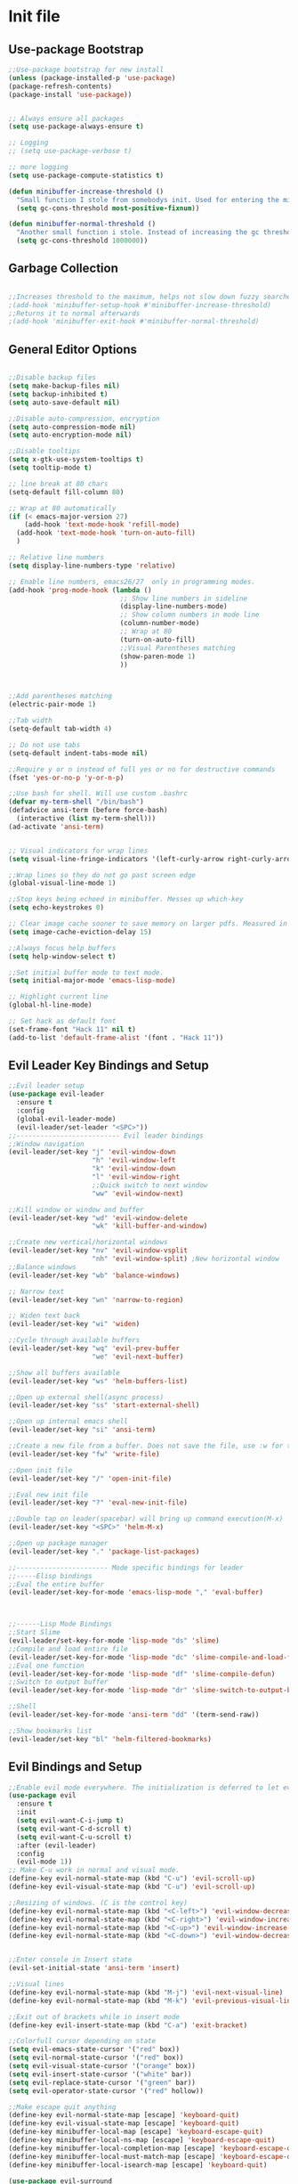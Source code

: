 * Init file
** Use-package Bootstrap
#+BEGIN_SRC emacs-lisp :tangle yes
  ;;Use-package bootstrap for new install
  (unless (package-installed-p 'use-package)
  (package-refresh-contents)
  (package-install 'use-package))


  ;; Always ensure all packages
  (setq use-package-always-ensure t)

  ;; Logging
  ;; (setq use-package-verbose t)

  ;; more logging
  (setq use-package-compute-statistics t)

  (defun minibuffer-increase-threshold ()
    "Small function I stole from somebodys init. Used for entering the minibuffers for autocomplete/fuzzy searching and simply increases the threshold"
    (setq gc-cons-threshold most-positive-fixnum))

  (defun minibuffer-normal-threshold ()
    "Another small function i stole. Instead of increasing the gc threshold, it brings it to normal(that is 800 KB)"
    (setq gc-cons-threshold 1000000))

#+END_SRC
** Garbage Collection 
#+BEGIN_SRC emacs-lisp :tangle yes

  ;;Increases threshold to the maximum, helps not slow down fuzzy searches
  ;(add-hook 'minibuffer-setup-hook #'minibuffer-increase-threshold)
  ;;Returns it to normal afterwards
  ;(add-hook 'minibuffer-exit-hook #'minibuffer-normal-threshold)
  
#+END_SRC
** General Editor Options
#+BEGIN_SRC emacs-lisp :tangle yes 

  ;;Disable backup files
  (setq make-backup-files nil)
  (setq backup-inhibited t)
  (setq auto-save-default nil)

  ;;Disable auto-compression, encryption
  (setq auto-compression-mode nil)
  (setq auto-encryption-mode nil)

  ;;Disable tooltips
  (setq x-gtk-use-system-tooltips t)
  (setq tooltip-mode t)

  ;; line break at 80 chars
  (setq-default fill-column 80)

  ;; Wrap at 80 automatically
  (if (< emacs-major-version 27)
      (add-hook 'text-mode-hook 'refill-mode)
    (add-hook 'text-mode-hook 'turn-on-auto-fill)
    )

  ;; Relative line numbers 
  (setq display-line-numbers-type 'relative)

  ;; Enable line numbers, emacs26/27  only in programming modes.
  (add-hook 'prog-mode-hook (lambda ()
                              ;; Show line numbers in sideline
                              (display-line-numbers-mode)
                              ;; Show column numbers in mode line
                              (column-number-mode)
                              ;; Wrap at 80
                              (turn-on-auto-fill)
                              ;;Visual Parentheses matching
                              (show-paren-mode 1)
                              ))



  ;;Add parentheses matching
  (electric-pair-mode 1)

  ;;Tab width
  (setq-default tab-width 4)

  ;; Do not use tabs
  (setq-default indent-tabs-mode nil)

  ;;Require y or n instead of full yes or no for destructive commands
  (fset 'yes-or-no-p 'y-or-n-p)

  ;;Use bash for shell. Will use custom .bashrc
  (defvar my-term-shell "/bin/bash")
  (defadvice ansi-term (before force-bash)
    (interactive (list my-term-shell)))
  (ad-activate 'ansi-term)


  ;; Visual indicators for wrap lines
  (setq visual-line-fringe-indicators '(left-curly-arrow right-curly-arrow))

  ;;Wrap lines so they do not go past screen edge
  (global-visual-line-mode 1)

  ;;Stop keys being echoed in minibuffer. Messes up which-key
  (setq echo-keystrokes 0)

  ;; Clear image cache sooner to save memory on larger pdfs. Measured in seconds.
  (setq image-cache-eviction-delay 15)

  ;;Always focus help buffers
  (setq help-window-select t)

  ;;Set initial buffer mode to text mode.
  (setq initial-major-mode 'emacs-lisp-mode)

  ;; Highlight current line
  (global-hl-line-mode)

  ;; Set hack as default font
  (set-frame-font "Hack 11" nil t)
  (add-to-list 'default-frame-alist '(font . "Hack 11"))

#+END_SRC

** Evil Leader Key Bindings and Setup
#+BEGIN_SRC emacs-lisp :tangle yes
  ;;Evil leader setup
  (use-package evil-leader
    :ensure t
    :config
    (global-evil-leader-mode)
    (evil-leader/set-leader "<SPC>"))
  ;;-------------------------- Evil leader bindings 
  ;;Window navigation
  (evil-leader/set-key "j" 'evil-window-down
                       "h" 'evil-window-left
                       "k" 'evil-window-down
                       "l" 'evil-window-right
                       ;;Quick switch to next window
                       "ww" 'evil-window-next) 

  ;;Kill window or window and buffer
  (evil-leader/set-key "wd" 'evil-window-delete
                       "wk" 'kill-buffer-and-window) 

  ;;Create new vertical/horizontal windows
  (evil-leader/set-key "nv" 'evil-window-vsplit
                       "nh" 'evil-window-split) ;New horizontal window
  ;;Balance windows
  (evil-leader/set-key "wb" 'balance-windows)

  ;; Narrow text
  (evil-leader/set-key "wn" 'narrow-to-region)

  ;; Widen text back
  (evil-leader/set-key "wi" 'widen)

  ;;Cycle through available buffers
  (evil-leader/set-key "wq" 'evil-prev-buffer
                       "we" 'evil-next-buffer)

  ;;Show all buffers available 
  (evil-leader/set-key "ws" 'helm-buffers-list)

  ;;Open up external shell(async process)
  (evil-leader/set-key "ss" 'start-external-shell)

  ;;Open up internal emacs shell
  (evil-leader/set-key "si" 'ansi-term)

  ;;Create a new file from a buffer. Does not save the file, use :w for that
  (evil-leader/set-key "fw" 'write-file)

  ;;Open init file
  (evil-leader/set-key "/" 'open-init-file)

  ;;Eval new init file
  (evil-leader/set-key "?" 'eval-new-init-file)

  ;;Double tap on leader(spacebar) will bring up command execution(M-x)
  (evil-leader/set-key "<SPC>" 'helm-M-x)

  ;;Open up package manager
  (evil-leader/set-key "." 'package-list-packages)

  ;;----------------------- Mode specific bindings for leader
  ;;-----Elisp bindings
  ;;Eval the entire buffer
  (evil-leader/set-key-for-mode 'emacs-lisp-mode "," 'eval-buffer)



  ;;------Lisp Mode Bindings
  ;;Start Slime
  (evil-leader/set-key-for-mode 'lisp-mode "ds" 'slime)
  ;;Compile and load entire file
  (evil-leader/set-key-for-mode 'lisp-mode "dc" 'slime-compile-and-load-file)
  ;;Eval one function
  (evil-leader/set-key-for-mode 'lisp-mode "df" 'slime-compile-defun)
  ;;Switch to output buffer
  (evil-leader/set-key-for-mode 'lisp-mode "dr" 'slime-switch-to-output-buffer)

  ;;Shell
  (evil-leader/set-key-for-mode 'ansi-term "dd" '(term-send-raw))

  ;;Show bookmarks list
  (evil-leader/set-key "bl" 'helm-filtered-bookmarks)

#+END_SRC
** Evil Bindings and Setup
   #+BEGIN_SRC emacs-lisp :tangle yes
     ;;Enable evil mode everywhere. The initialization is deferred to let evil leader load first
     (use-package evil
       :ensure t
       :init
       (setq evil-want-C-i-jump t)
       (setq evil-want-C-d-scroll t)
       (setq evil-want-C-u-scroll t)
       :after (evil-leader)
       :config
       (evil-mode 1))
     ;; Make C-u work in normal and visual mode.
     (define-key evil-normal-state-map (kbd "C-u") 'evil-scroll-up)
     (define-key evil-visual-state-map (kbd "C-u") 'evil-scroll-up)

     ;;Resizing of windows. (C is the control key)
     (define-key evil-normal-state-map (kbd "<C-left>") 'evil-window-decrease-width)
     (define-key evil-normal-state-map (kbd "<C-right>") 'evil-window-increase-width)
     (define-key evil-normal-state-map (kbd "<C-up>") 'evil-window-increase-height)
     (define-key evil-normal-state-map (kbd "<C-down>") 'evil-window-decrease-height)


     ;;Enter console in Insert state
     (evil-set-initial-state 'ansi-term 'insert)

     ;;Visual lines
     (define-key evil-normal-state-map (kbd "M-j") 'evil-next-visual-line)
     (define-key evil-normal-state-map (kbd "M-k") 'evil-previous-visual-line)

     ;;Exit out of brackets while in insert mode
     (define-key evil-insert-state-map (kbd "C-a") 'exit-bracket)

     ;;Colorfull cursor depending on state
     (setq evil-emacs-state-cursor '("red" box))
     (setq evil-normal-state-cursor '("red" box))
     (setq evil-visual-state-cursor '("orange" box))
     (setq evil-insert-state-cursor '("white" bar))
     (setq evil-replace-state-cursor '("green" bar))
     (setq evil-operator-state-cursor '("red" hollow))

     ;;Make escape quit anything
     (define-key evil-normal-state-map [escape] 'keyboard-quit)
     (define-key evil-visual-state-map [escape] 'keyboard-quit)
     (define-key minibuffer-local-map [escape] 'keyboard-escape-quit)
     (define-key minibuffer-local-ns-map [escape] 'keyboard-escape-quit)
     (define-key minibuffer-local-completion-map [escape] 'keyboard-escape-quit)
     (define-key minibuffer-local-must-match-map [escape] 'keyboard-escape-quit)
     (define-key minibuffer-local-isearch-map [escape] 'keyboard-quit)

     (use-package evil-surround
       :ensure t
       :config
       (global-evil-surround-mode 1))

     (use-package evil-matchit
       :ensure t
       :config
       (global-evil-matchit-mode 1))
   #+END_SRC
** Hydra/Transient

#+BEGIN_SRC emacs-lisp :tangle yes
  (use-package hydra
    :ensure t
    )

  (use-package transient
    :ensure t
    )

#+END_SRC
** Helm/ivy
	#+BEGIN_SRC emacs-lisp	:tangle yes

      (use-package helm
        :ensure t
        :init
        ;; Enable helm mode
        (helm-mode 1)
        :config
        (setq helm-mode-fuzzy-match t)
        (setq helm-split-window-default-side 'below)
        ;; Basic navigation
        (define-key helm-map (kbd "C-j") 'helm-next-line)
        (define-key helm-map (kbd "C-k") 'helm-previous-line)
        (define-key helm-map (kbd "C-d") 'helm-buffer-run-kill-persistent)
        (define-key helm-find-files-map (kbd "C-l") 'helm-execute-persistent-action)
        (define-key helm-find-files-map (kbd "C-h") 'helm-find-files-up-one-level)

        ;; Find files in current dir
        (evil-leader/set-key "ff" 'helm-find-files)

        ;; Man pages
        (evil-leader/set-key "fm" 'helm-man-woman)

        ;; Locate some file across the system
        (evil-leader/set-key "fl" 'helm-locate)

        ;; Find function defs
        (evil-leader/set-key "fa" 'helm-apropos)

        ;; Find occurances of some word or regexp
        (evil-leader/set-key "fo" 'helm-occur)

        ;;Resume previous session
        (evil-leader/set-key "fp" 'helm-resume)

        ;; Open dired
        (evil-leader/set-key "fd" 'dired)

        ;; Imenu or semantic, usefull for quick navigation of files
        (evil-leader/set-key "fi" 'helm-semantic-or-imenu)

        ;; View register contents
        (evil-leader/set-key "fr" 'helm-register)

        )

      (use-package helm-rg
        :ensure t
        )

	#+END_SRC
** Custom functions
   #+BEGIN_SRC emacs-lisp :tangle yes


     (defun open-init-file ()
     "Open the init file written in org"
     (interactive)
     (find-file "~/.emacs.d/newInit.org"))

     (defun eval-new-init-file ()
       "Evaluates the init.el file and then closes it. Used to update config after changing anything in org-mode based init file"
       (interactive)
       (eval-buffer (find-file user-init-file))
       (kill-buffer (buffer-name)))

     (defun exit-bracket ()
     "Exit out of the brackets and go to the end of the line."
     (interactive)
     (evil-normal-state 1)
     (evil-append-line 1))

     (defun start-external-shell ()
     "Start an external shell, whatever the default system shell is."
     (interactive)
     (start-process "shell-process" nil "xfce4-terminal"))

     (defun make-my-bookmark ()
       "Automatically create a bookmark with the name Current + filename."
       (interactive)
       (bookmark-set (buffer-name)))


     (defhydra hydra-manjaro-files ()
       ("h" (helm-find-file-as-root "/etc/hosts") "Hosts File" :exit t)
       ("i" (find-file "~/.config/i3/config") "I3 Config" :exit t)
       ("b" (find-file "~/.bashrc") "Bash Config" :exit t)
       ("f" (find-file "~/.emacs.d/elfeed.org") "Feeds" :exit t))

     (defhydra hydra-personal ()
       ("n" (run-elfeed) "News" :exit t)
       ("e" (find-file "~/.emacs.d/newInit.org") "Emacs init" :exit t)
       ("a" (find-file "~/Org/Agenda.org") "Agenda" :exit t)
       ("g" (find-file "~/.gitignore_global") "Global Gitignore" :exit t)
       ("f" (hydra-manjaro-files/body) "Files" :exit t))

     ;; Open up personal hydra
     (evil-leader/set-key "'" 'hydra-personal/body)

   #+END_SRC
** Org-Wiki 
#+BEGIN_SRC emacs-lisp :tangle yes

  (load-file "~/pprojects/helm-org-wiki/helm-org-wiki.el")

  (evil-leader/set-key  "ti" 'helm-org-wiki-open-index)
  (evil-leader/set-key "tw" 'helm-org-wiki-walk-wiki)
  (evil-leader/set-key "tn" 'helm-org-wiki-create-new-article)
  (evil-leader/set-key "tb" 'helm-org-wiki-open-reading-list)

  (evil-leader/set-key-for-mode 'org-mode "ih" 'helm-org-wiki-haskell-block)
  (evil-leader/set-key-for-mode 'org-mode "ija" 'helm-org-wiki-java-block)
  (evil-leader/set-key-for-mode 'org-mode "ijs" 'helm-org-wiki-javascript-block)
  (evil-leader/set-key-for-mode 'org-mode "ip" 'helm-org-wiki-python-block)
  (evil-leader/set-key-for-mode 'org-mode "ic" 'helm-org-wiki-C-block)
  (evil-leader/set-key-for-mode 'org-mode "iv" 'helm-org-wiki-C++-block)
  (evil-leader/set-key-for-mode 'org-mode "ir" 'helm-org-wiki-rust-block)
  (evil-leader/set-key-for-mode 'org-mode "ie" 'helm-org-wiki-emacs-lisp-block)
  (evil-leader/set-key-for-mode 'org-mode "ila" 'helm-org-wiki-latex-block)
  (evil-leader/set-key-for-mode 'org-mode "ilp" 'helm-org-wiki-lisp-block)
  (evil-leader/set-key-for-mode 'org-mode "is" 'helm-org-wiki-sh-block)
#+END_SRC
** Plugins
*** Avy
#+begin_src emacs-lisp :tangle yes

  (use-package avy
    :ensure t
    :config
    (evil-leader/set-key "as" 'avy-goto-char-2)
    (evil-leader/set-key "al" 'avy-goto-char-in-line))

#+end_src
*** Libvterm
#+BEGIN_SRC emacs-lisp :tangle yes
  ;; New terminal emulator
  ;(add-to-list 'load-path "~/.emacs.d/emacs-libvterm/")
  ;(require 'vterm)

#+END_SRC
*** Rainbow Stuff
#+BEGIN_SRC emacs-lisp :tangle yes
  (use-package rainbow-delimiters
    :ensure t)
#+END_SRC
*** Yasnippet
#+BEGIN_SRC emacs-lisp :tangle yes

  ;;Snippets manager
  (use-package yasnippet
    :ensure t
    :config
    (yas-global-mode 1))

  ;; Actual snippets 
  (use-package yasnippet-snippets
    :ensure t
    :after (yasnippet))

#+END_SRC
*** Projectile
	#+BEGIN_SRC emacs-lisp	:tangle yes

      (use-package projectile
        :ensure t
        :config
        (evil-leader/set-key "pa" 'projectile-discover-projects-in-directory)
        (evil-leader/set-key "pk" 'projectile-kill-buffers)
        (projectile-mode 1)
        (setq projectile-enable-caching t)
        (push ".ccls-cache" projectile-globally-ignored-directories)
        )

      (use-package helm-projectile
        :ensure t 
        :after (projectile)
        :config
        (helm-projectile-on)
        (setq helm-projectile-fuzzy-match t)
        ;; Master menu
        (evil-leader/set-key "pp" 'helm-projectile)
        ;; Switches to projects
        (evil-leader/set-key "ps" 'helm-projectile-switch-project)
        ;; Switches to a project buffer
        (evil-leader/set-key "pb" 'helm-projectile-switch-to-buffer)
        ;; Use ripgrep on project
        (evil-leader/set-key "pg" 'helm-projectile-rg)
        ;; Invalidate cache for current project/remove a project
        (evil-leader/set-key "pr" 'helm-projectile-remove-known-project)
        ;; Compile the project
        (evil-leader/set-key "pc" 'helm-projectile-compile-project)
        )

      ;; Use counsel projectile to find files. Helm-projectile is not optimized to
      ;; handle large amounts of them
      (use-package counsel-projectile
        :ensure t
        :after projectile
        :config
        ;; Finds a file within project
        (evil-leader/set-key "pf" 'counsel-projectile-find-file)
        ;; Finds a directory and opens it within project
        (evil-leader/set-key "pd" 'counsel-projectile-find-dir))

	#+END_SRC
*** Treemacs
#+BEGIN_SRC emacs-lisp :tangle yes

  (use-package treemacs
  :ensure t
  :defer t
  :init
  ;;Toggle on/off
  (evil-leader/set-key "ft" 'treemacs)
  :config
  ;;Different ways of opening a file
  (evil-leader/set-key-for-mode 'treemacs-mode "h" 'treemacs-visit-node-vertical-split)
  (evil-leader/set-key-for-mode 'treemacs-mode "v" 'treemacs-visit-node-horizontal-split)
  (evil-leader/set-key-for-mode 'treemacs-mode "o" 'treemacs-visit-node-no-split)
  ;;Show dotfiles, this is disabled by default
  (evil-leader/set-key-for-mode 'treemacs-mode "s" 'treemacs-toggle-show-dotfiles)
  (setq treemacs-show-hidden-files nil))

  (use-package treemacs-evil
  :ensure t
  :after (treemacs))

#+END_SRC
*** Markdown Mode
#+BEGIN_SRC emacs-lisp :tangle yes

    (use-package markdown-mode
    :ensure t
    :mode ("\\.md\\'" . markdown-mode)
    ("README\\.md\\'" . gfm-mode)
    ("\\.markdown\\'" . markdown-mode)
    :hook (add-hook 'markdown-mode-hook 'pandoc-mode)
    :defer t
    :init 
    :config
    (setq markdown-command "pandoc")
    (setq markdown-enable-math t)
    (setq markdown-live-preview-mode t)
    ;;Headings
    (evil-leader/set-key-for-mode 'markdown-mode "d1" 'markdown-insert-header-atx-1)
    (evil-leader/set-key-for-mode 'markdown-mode "d2" 'markdown-insert-header-atx-2)
    (evil-leader/set-key-for-mode 'markdown-mode "d3" 'markdown-insert-header-atx-3)
    (evil-leader/set-key-for-mode 'markdown-mode "d4" 'markdown-insert-header-atx-4)
    (evil-leader/set-key-for-mode 'markdown-mode "d5" 'markdown-insert-header-atx-5)
    (evil-leader/set-key-for-mode 'markdown-mode "d6" 'markdown-insert-header-atx-6)
    ;;Insert/format text
    (evil-leader/set-key-for-mode 'markdown-mode "dd" #'(lambda ()
                                                          (interactive)
                                                          (evil-append-line 1)
                                                          (markdown-insert-list-item 1)
                                                          ))
    (evil-leader/set-key-for-mode 'markdown-mode "ds" 'markdown-insert-bold)
    (evil-leader/set-key-for-mode 'markdown-mode "di" 'markdown-insert-italic)
    ;;Table inserts
    (evil-leader/set-key-for-mode 'markdown-mode "dr" 'markdown-table-insert-row)
    (evil-leader/set-key-for-mode 'markdown-mode "dc" 'markdown-table-insert-column)
    ;;Horizontal line
    (evil-leader/set-key-for-mode 'markdown-mode "dh" 'markdown-insert-hr)
    ;;Demote/Promote elements
    (evil-leader/set-key-for-mode 'markdown-mode "dp" 'markdown-demote)
    (evil-leader/set-key-for-mode 'markdown-mode "de" 'markdown-promote)
    ;;Open up pandoc hydra
    (evil-leader/set-key-for-mode 'markdown-mode "d[" 'pandoc-main-hydra/body)
    ;;Preview output in emacs browser
    (evil-leader/set-key-for-mode 'markdown-mode "do" 'markdown-live-preview-mode)
    :commands (markdown-mode gfm-mode))

#+END_SRC
*** Evil Nerd Commenter
#+BEGIN_SRC emacs-lisp :tangle yes

  (use-package evil-nerd-commenter
    :ensure t
    :defer t
    :init
    (evil-leader/set-key "cp" 'evilnc-comment-or-uncomment-paragraphs)
    (evil-leader/set-key "cl" 'evilnc-comment-or-uncomment-lines))

#+END_SRC
*** PDF-Tools
#+BEGIN_SRC emacs-lisp :tangle yes
  ;; Stolen from the evil collection
  (defun evil-collection-pdf-view-next-line-or-next-page (&optional count)
    "'evil' wrapper include a count argument to `pdf-view-next-line-or-next-page'"
    (interactive "P")
        (if count
            (dotimes (_ count nil)
          (pdf-view-next-page 1))
          (pdf-view-next-line-or-next-page 3)))

  (defun evil-collection-pdf-view-previous-line-or-previous-page (&optional count)
    "'evil' wrapper include a count argument to `pdf-view-previous-line-or-previous-page'"
    (interactive "P")
    (if count
        (dotimes (_ count nil)
          (pdf-view-previous-page 1))
      (pdf-view-previous-line-or-previous-page 3)))

  (defun evil-collection-pdf-view-goto-page (&optional page)
        "`evil' wrapper around `pdf-view-last-page'."
        (interactive "P")
        (if page
            (pdf-view-goto-page page)
          (pdf-view-last-page)
          (image-eob)))

  ;; (use-package pdf-tools
  ;;   :ensure t
  ;;     :mode ("\\.pdf\\'" . pdf-view-mode)
  ;;     :config
  ;;     (pdf-tools-install)
  ;;     (setq pdf-view-continuous t)
  ;;     (setq pdf-view-display-size 'fit-width)
  ;;     (evil-set-initial-state 'pdf-view-mode 'normal)
  ;;     (evil-define-key 'normal pdf-view-mode-map (kbd "j") 'evil-collection-pdf-view-next-line-or-next-page
  ;;       (kbd "k") 'evil-collection-pdf-view-previous-line-or-previous-page
  ;;       (kbd "J") 'pdf-view-next-page
  ;;       (kbd "K") 'pdf-view-previous-page
  ;;       (kbd "i") 'pdf-outline
  ;;       (kbd "q") 'bury-buffer
  ;;       (kbd "Q") 'kill-current-buffer
  ;;       (kbd "gg") 'pdf-view-first-page
  ;;       (kbd "G") 'evil-collection-pdf-view-goto-page))


  ;; (setq doc-view-continuous t)
  ;; (evil-set-initial-state 'doc-view-mode 'normal)
  ;;       (evil-define-key 'normal doc-view-mode-map (kbd "j") 'doc-view-next-line-or-next-page
  ;;         (kbd "k") 'doc-view-previous-line-or-previous-page
  ;;         (kbd "J") 'doc-view-next-page
  ;;         (kbd "K") 'doc-view-previous-page
  ;;         (kbd "q") 'bury-buffer
  ;;         (kbd "Q") 'kill-current-buffer
  ;;         (kbd "gg") 'doc-view-first-page
  ;;         (kbd "G") 'doc-view-last-page)
#+END_SRC
*** Pandoc 
Enable pandoc, deffered until called
#+BEGIN_SRC emacs-lisp :tangle yes

  (use-package pandoc-mode
    :ensure t
    :defer t
    :init (add-hook 'pandoc-mode-hook 'pandoc-load-default-settings)
    (evil-leader/set-key "[" (lambda ()
                               (pandoc-@-hydra/pandoc-main-hydra/body-and-exit))))


#+END_SRC
*** Flycheck
#+BEGIN_SRC emacs-lisp :tangle yes
  ;;Used to async linting for many languages
  (use-package flycheck
    :ensure t
    :defer t
    :hook((prog-mode . flycheck-mode))
    :config
    (evil-leader/set-key "ej" 'flycheck-next-error)
    (evil-leader/set-key "ek" 'flycheck-previous-error))

  (use-package flycheck-pos-tip
    :ensure t
    :after flycheck
    :config
    (flycheck-pos-tip-mode)
    )

#+END_SRC
*** Magit
#+BEGIN_SRC emacs-lisp :tangle yes
  ;; Git interface
  (use-package magit
    :ensure t
    :defer t
    :init
    (require 'git-commit)
    (evil-leader/set-key "ms" 'magit-status)
    (evil-leader/set-key "mp" 'magit-push)
    (evil-leader/set-key "mc" 'magit-commit)
    (evil-leader/set-key "md" 'magit-pull))

  ;; List all todos in repo
  (use-package magit-todos
    :ensure t
    :after magit
    :config
    (evil-leader/set-key "mt" 'magit-todos-list))

#+END_SRC
*** Calendar
#+BEGIN_SRC emacs-lisp :tangle yes

  ;;Bindings for the emacs calendar. Used often with deadlines and overall agenda related tasks
  (define-key calendar-mode-map "j" 'calendar-forward-day)
  (define-key calendar-mode-map "k" 'calendar-backward-day)
  
  ;; Control weeks
  (define-key calendar-mode-map (kbd "C-j") 'calendar-forward-week)
  (define-key calendar-mode-map (kbd "C-k") 'calendar-backward-week)

  ;; Control months
  (define-key calendar-mode-map (kbd "C-h") 'calendar-backward-month)
  (define-key calendar-mode-map (kbd "C-l") 'calendar-forward-month)

#+END_SRC
*** Dired
#+BEGIN_SRC emacs-lisp :tangle yes
  (defun my-dired-mode-setup ()
    "Runs as a hook when dired mode starts. Disables some features I find annoying"
    (dired-hide-details-mode t)
    (define-key dired-mode-map (kbd "RET") 'dired-find-alternate-file)
    (define-key dired-mode-map (kbd "^") (lambda ()
                                           (interactive)
                                           (find-alternate-file "..")))
    (evil-define-key 'normal dired-mode-map "H" (lambda ()
                                                  (interactive)
                                                  (find-alternate-file "..")))
    (evil-define-key 'normal dired-mode-map "L" 'dired-find-alternate-file))

  ;; Enables normal copy and paste
  (use-package dired-ranger
    :ensure t
    :bind (:map dired-mode-map
                ("C" . dired-ranger-copy)
                ("X" . dired-ranger-move)
                ("P" . dired-ranger-paste)))

  ;; Provides various customizable filters. Simply avoids writing regexps everytime
  (use-package dired-filter
    :after (dired-ranger)
    :ensure t
    :config
    (define-key dired-mode-map (kbd "M-f") dired-filter-map))


  ;; Run the hook
  (add-hook 'dired-mode-hook 'my-dired-mode-setup)

  ;; Add an auto filter for dotfiles
  (add-hook 'dired-mode-hook 'dired-filter-by-dot-files)

  (setq dired-recursive-copies (quote always))

  (setq dired-recursive-deletes (quote top))

  (evil-define-key 'normal dired-mode-map "Q" (lambda ()
                                                (interactive)
                                                (quit-window t)))
  (evil-leader/set-key "fh" (lambda ()
                              (interactive)
                              (dired "~/")))
#+END_SRC
*** Bookmarks
#+BEGIN_SRC emacs-lisp :tangle yes

  ;; Simple shortcuts for my bookmarks
  (evil-global-set-key 'normal ",q" (lambda ()
                                      (interactive)
                                      (bookmark-maybe-load-default-file)
                                      (bookmark-jump "Books")))
  (evil-global-set-key 'normal ",w" (lambda ()
                                      (interactive)
                                      (bookmark-maybe-load-default-file)
                                      (bookmark-jump "Downloads")))
  (evil-global-set-key 'normal ",s" (lambda ()
                                      (interactive)
                                      (bookmark-maybe-load-default-file)
                                      (bookmark-jump "School")))
  (evil-global-set-key 'normal ",i" (lambda ()
                                      (interactive)
                                      (bookmark-maybe-load-default-file)
                                      (bookmark-jump "EmacsInit")))

  (evil-global-set-key 'normal ",o" (lambda ()
                                      (interactive)
                                      (bookmark-maybe-load-default-file)
                                      (bookmark-jump "OrgFiles")))

#+END_SRC
*** Elfeed
#+BEGIN_SRC emacs-lisp :tangle yes

  (use-package elfeed
    :ensure t
    :defer t
    :config
    (evil-define-key 'normal elfeed-search-mode-map "q" 'elfeed-search-quit-window
      "o" 'elfeed-search-browse-url
      "e" 'run-elfeed-hydra))

  (use-package elfeed-org
    :ensure t
    :after (elfeed)
    :config
    (setq rmh-elfeed-org-files (list"~/.emacs.d/elfeed.org")))

  (defhydra yk/hydra-elfeed ()
    ("q" (quit-window) "Quit")
    ("e" (elfeed-search-set-filter "@3-days-ago +emacs +unread") "Emacs")
    ("n" (elfeed-search-set-filter "@3-days-ago +news +unread") "News")
    ("t" (elfeed-search-set-filter "@3-days-ago +tech +unread") "Tech")
    ("r" (elfeed-search-set-filter "@3-days-ago +reddit +unread") "Reddit")
    ("f" (elfeed-search-fetch-visible) "Refresh"))

  (defun run-elfeed-hydra ()
    (interactive)
    (yk/hydra-elfeed/body))

  (defun run-elfeed ()
    "Runs all the necessary actions and refreshes elfeed"
    (interactive)
    (elfeed-org)
    (elfeed)
    (elfeed-update))

#+END_SRC
*** Wttr.in
#+BEGIN_SRC emacs-lisp :tangle yes
  (use-package wttrin
    :ensure t
    :defer 5
    :config
    (setq wttrin-default-cities '("Varna,Bulgaria" "Vancouver,Canada" "Maple Ridge,Canada" "Burnaby,Canada"))
    (setq wttrin-default-accept-language '("Accept-Language" . "en"))
    )
#+END_SRC
*** Help Mode/Man-mode
#+BEGIN_SRC emacs-lisp :tangle yes

    ;; Set normal state
    (evil-set-initial-state 'help-mode 'normal)

    ;; Rebind q to quit
    (evil-define-key 'normal help-mode-map (kbd "q") (lambda ()
                                                    (interactive)
                                                       (quit-window t)))
    ;; Skip around buttons
    (evil-define-key 'normal help-mode-map (kbd "TAB") (lambda ()
                                                         (interactive)
                                                         (forward-button 1 t t)))

#+END_SRC
*** Package manager
#+BEGIN_SRC emacs-lisp :tangle yes

   ;; For package manager
   (define-key package-menu-mode-map (kbd "j") 'next-line)
   (define-key package-menu-mode-map (kbd "k") 'previous-line)
   (define-key package-menu-mode-map (kbd "l") 'package-menu-describe-package)
   (define-key package-menu-mode-map "i" 'package-menu-mark-install)
   (define-key package-menu-mode-map "x" 'package-menu-execute)
   (define-key package-menu-mode-map "u" 'package-menu-mark-upgrades)
  (define-key package-menu-mode-map (kbd "q") (lambda ()
                                           (kill-current-buffer)))
   (define-key package-menu-mode-map "/" 'evil-search-forward)
   (define-key package-menu-mode-map "?" 'evil-search-backward)
   (define-key package-menu-mode-map "n" 'evil-search-next)
   (define-key package-menu-mode-map "N" 'evil-search-previous)

#+END_SRC
*** Org Related
	#+BEGIN_SRC emacs-lisp	:tangle yes

      ;;Bindings for org mode. Only valid in org buffers
      (use-package org
        :ensure org-plus-contrib
        :mode ("\\.org\\'" . org-mode)
        :config
        (setq org-log-done 'time)
        (setq org-deadline-warning-days 14)
        (setq org-agenda-start-on-weekday nil)
        (setq org-agenda-span (quote 7))
        (setq org-agenda-start-day "-1d")
        (setq org-agenda-remove-tags t)
        (setq org-tag-alist '(("@school" . ?s) ("@home" . ?h) ("@errand" . ?e) ("@goal" . ?g)))
        (setq
         org-startup-indented t

         ;;hide bold,italics...
         org-hide-emphasis-markers t

         ;; Hide leading stars. Looks better
         org-hide-leading-stars t

         ;; Open file in current buffer, not split
         org-link-frame-setup '((file . find-file))

         ;; Capture templates
         org-capture-templates
         '(("t" "Todo entry" entry (file+headline "~/Org/Agenda.org" "Today")
            "* TODO %?" :kill-buffer t)
           ("m" "Maybe entry" entry (file+headline "~/Org/Agenda.org" "Maybe Today")
            "* MAYBE %?" :kill-buffer t)
           ("s" "School Question" entry (file+headline "~/Org/School.org" "Questions")
            "* QUESTION %?" :kill-buffer t :prepend t)
           ("r" "Research/Read About" entry (file+headline "~/Wiki/ProjectIdeas/ToResearch.org" "To Find Out")
            "* RESEARCH %?" :kill-buffer t :prepend t)
           ("p" "Project Idea" entry (file+headline "~/Wiki/ProjectIdeas/ProjectIdeas.org" "Project Ideas")
            "* TODO %?" :kill-buffer t :prepend t)
           ("f" "Books" entry (file+headline "~/Org/Agenda.org" "Current Reading List")
            "** INSERT \n %(helm-org-wiki--get-org-link)")))



        ;; Do not split lines on a new todo
        (setq org-M-RET-may-split-line '((default . nil)))

        (setq org-file-apps
              '((auto-mode . emacs)
                ("\\.pdf\\'" . "zathura %s") 
                ("\\.epub\\'" . "zathura %s")
                ("\\.djvu\\'" . "zathura %s")))

        ;; Add syntax highlight to blocks
        (setq org-src-fontify-natively t)

        ;;Native tabs in src block
        (setq org-src-tab-acts-natively t)

        ;; Dont ask to run code, simply do it
        (setq org-confirm-babel-evaluate nil)

        ;; What languages to eval in source blocks
        (org-babel-do-load-languages
         'org-babel-load-languages
         '(
           (latex . t)
           (python . t)
           (C . t)
           (shell . t)
           (js . t)
           (haskell . t)
           (emacs-lisp . t)
           (scheme . t)
           (lisp . t)))


        ;;------Org Mode Bindings
        ;;Insert todo heading(inserts new line, inserts heading then enters insert mode)
        (evil-leader/set-key-for-mode 'org-mode "dd" 'org-todo)

        ;;Insert a table
        (evil-leader/set-key-for-mode 'org-mode "dt" 'org-table-create-or-convert-from-region)
        ;;Open the link at point
        (evil-leader/set-key-for-mode 'org-mode "do" 'org-open-at-point)
        ;;Insert a link
        (evil-leader/set-key-for-mode 'org-mode "dl" 'org-insert-link)
        ;;Schedule the item
        (evil-leader/set-key-for-mode 'org-mode "ds" #'(lambda ()
                                                         (interactive)
                                                         (org-schedule 1)
                                                         (org-cycle)
                                                         (kill-buffer "*Calendar*")
                                                         (evil-append-line 1)))
        ;; Way too much to explain. Very important
        (evil-leader/set-key-for-mode 'org-mode "dr" 'org-ctrl-c-ctrl-c)

        ;; Insert a deadline for some item(usually todo's)
        (evil-leader/set-key-for-mode 'org-mode "di" #'(lambda ()
                                                         (interactive)
                                                         (org-deadline 1)
                                                         (org-cycle)
                                                         (kill-buffer "*Calendar*")
                                                         (evil-append-line 1)))
        ;;Compilation menu
        (evil-leader/set-key-for-mode 'org-mode "dc" 'org-export-dispatch)

        ;; Edit code blocks with syntax highlighting and so on
        (evil-leader/set-key-for-mode 'org-mode "de" 'org-edit-special)

        ;;Clock in
        (evil-leader/set-key-for-mode 'org-mode "oi" 'org-clock-in)
        ;; Clock out
        (evil-leader/set-key-for-mode 'org-mode "oo" 'org-clock-out)
        ;; Cancel
        (evil-leader/set-key-for-mode 'org-mode "os" 'org-clock-cancel)

        ;; Navigation
        (define-key org-mode-map (kbd "M-j") 'org-forward-heading-same-level)
        (define-key org-mode-map (kbd "M-k") 'org-backward-heading-same-level)
        (define-key org-mode-map (kbd "M-h") 'yav-go-up-org-heading)

        )

      ;;Open the agenda from anywhere
      (evil-leader/set-key "oa" 'org-agenda-list)

      ;;Org capture
      (evil-leader/set-key "oc" 'org-capture)

      (setq org-todo-keywords'((sequence "TODO(t)" "NEXT(n)" "DOING(d)" "MAYBE(m)" "WAITING(w@)"
                                         "|" "DONE(D)" "CANCELED(C)")
                               (sequence "HABIT(h)" "DOING(d)" "|" "DONE(D)"
                                         "CANCELED(C)")
                               (sequence "ASSIGNMENT(a)" "DOING(d)" "|" "DONE(D)"
                                         "CANCELED(C)")
                               (sequence "TEST(t)" "|" "DONE(D)")
                               (sequence "HACK(H)" "|" "Done(D)")))

      (setq org-agenda-files (list
                              "~/Org/Agenda.org"
                              "~/Org/Habits.org"
                              "~/Org/School.org"))

      ;;Org capture file
      (setq org-default-notes-file "~/Org/OrgCaptures.org")

      ;; Open agenda in full window
      (setq org-agenda-window-setup 'current-window)
      (setq org-agenda-restore-windows-after-quit t)

      ;;Make it so agenda opens horizontally
      ;; (setq split-height-threshold 80)
      ;; (setq split-width-threshold nil)
      ;; (setq org-agenda-window-frame-fractions '(0.7 . 0.8))

      ;; Skip done deadlines
      (setq org-agenda-skip-deadline-if-done t)


      ;;Helps organize the agenda view
      (use-package org-super-agenda
        :ensure t
        :after org
        :config
        (org-super-agenda-mode)
        (setq org-super-agenda-groups
              '((:name "Daily" :todo "HABIT")
                (:name "Working On" :todo ("DOING" "WAITING"))
                (:name "Todo" :todo ("TODO" "NEXT"))
                (:name "School" :todo ("TEST" "ADMIN" "ASSIGNMENT" "SCHOOL"))
                (:name "Hack On" :todo "HACK")
                (:name "Maybe" :todo "MAYBE")))

        ;;Bindings for the agenda view itself(not valid in org mode!!!)
        (define-key org-agenda-keymap "q" 'org-agenda-exit)
        (define-key org-agenda-keymap "j" 'org-agenda-next-item)
        (define-key org-agenda-keymap "k" 'org-agenda-previous-item)
        (define-key org-agenda-keymap "d" 'org-agenda-todo)
        (define-key org-agenda-keymap "h" 'org-agenda-earlier)
        (define-key org-agenda-keymap "l" 'org-agenda-later)
        (define-key org-agenda-keymap (kbd "C-j") 'org-agenda-next-line)
        (define-key org-agenda-keymap (kbd "C-k") 'org-agenda-previous-line)
        (evil-leader/set-key-for-mode 'org-agenda-mode "di" 'org-agenda-clock-in)
        (evil-leader/set-key-for-mode 'org-agenda-mode "do" 'org-agenda-clock-out)
        (evil-leader/set-key-for-mode 'org-agenda-mode "dc" 'org-agenda-clock-cancel)
        (evil-leader/set-key-for-mode 'org-agenda-mode "df" 'org-agenda-filter-by-tag)
        )

      ;;Provides mathematical symbols in org mode
      (use-package company-math
        :ensure t
        :defer t)

      ;; Journaling mode
      (use-package org-journal
        :ensure t
        :config
        (setq org-journal-carryover-items nil)
        (setq org-journal-dir "~/Org/Others/Journal")
        (setq org-journal-find-file 'find-file)

        (evil-leader/set-key "]t" 'org-journal-new-entry)
        (add-hook 'org-journal-after-entry-create-hook 'org-journal-mode)
        (evil-leader/set-key-for-mode 'org-journal-mode "dj" 'org-journal-next-entry)
        (evil-leader/set-key-for-mode 'org-journal-mode "dk" 'org-journal-previous-entry)
        (evil-leader/set-key-for-mode 'org-journal-mode "ds" 'org-journal-search)
        ;; Override default behaviour. Was a pain in the ass to execute a buffer local hook.
        (evil-leader/set-key-for-mode 'org-journal-mode "wk" (lambda ()
                                                               (interactive)
                                                               (save-buffer)
                                                               (kill-buffer-and-window))))



      ;; Provides async execution of blocks
      (use-package ob-async
        :ensure t
        :after (org))

      (use-package org-bullets
        :ensure t
        :init
        (add-hook 'org-mode-hook (lambda ()
                                   (org-bullets-mode 1))))

      (use-package org-download
        :ensure t
        :after (org)
        :config
        (add-hook 'dired-mode-hook 'org-download-enable))


      (defun my-agenda-view ()
        "Open agenda and go to daily view without any interaction with the menus."
        (interactive)
        (org-agenda-list)
        (org-agenda-day-view)
        )

	#+END_SRC
*** Aggressive indent
#+BEGIN_SRC emacs-lisp :tangle yes
  (use-package aggressive-indent
    :ensure t
    :config
    (global-aggressive-indent-mode 1)
    (add-to-list 'aggressive-indent-excluded-modes 'html-mode))
#+END_SRC
** Languages
*** Auto Completion
**** LSP Based
#+BEGIN_SRC emacs-lisp :tangle yes

  (use-package lsp-mode
    :ensure t
    :commands (lsp)
    :config
    (setq lsp-prefer-flymake nil)
    (setq lsp-enable-snippet t)
    (setq lsp-enable-xref t)
    (setq lsp-enable-folding t)
    (setq lsp-enable-indentation nil)
    (setq lsp-auto-guess-root t)
    (setq lsp-enable-on-type-formatting nil)
    (setq lsp-enable-file-watchers t)
    )

  ;;frontend for completions
  (use-package company
    :ensure t
    :config
    (setq company-idle-delay .1)
    (setq company-minimum-prefix-length 2)
    (setq company-tooltip-align-annotations t)
    (setq company-show-numbers t)

    ;;Keybindings for company selections
    (define-key company-active-map (kbd "M-n") nil)
    (define-key company-active-map (kbd "M-p") nil)
    (define-key company-active-map (kbd "C-j") 'company-select-next)
    (define-key company-active-map (kbd "C-k") 'company-select-previous)
    (define-key company-active-map [tab] 'company-complete-common-or-cycle)
    (define-key company-active-map (kbd "TAB") 'company-complete-common-or-cycle))

  ;;This company backend is used for language servers
  (use-package company-lsp
      :commands company-lsp
      :ensure t
      :config
      (push 'company-lsp company-backends)
      (setq
       company-lsp-cache-candidates 'auto
       company-lsp-async t
       company-lsp-enable-snippet t
       company-lsp-enable-recompletion t))


  ;; Keeps a file containing the most used completions
  (use-package company-statistics
    :ensure t
    :after company)


  (use-package company-c-headers
    :ensure t
    :after company-lsp
    :config
    (add-to-list 'company-backends 'company-c-headers))

  (use-package lsp-ui
    :ensure t
    :commands lsp-ui-mode
    :config
    (setq lsp-ui-sideline-ignore-duplicate t
          lsp-ui-sideline-enable nil
          lsp-ui-doc-mode t))

  (use-package company-box
    :ensure t
    :hook (company-mode . company-box-mode))

  (use-package origami
    :ensure t
    :config
    (add-hook 'prog-mode-hook 'origami-mode))

  ;; Custom  function to add a project to lsp workspaces or ignore it
  (defun add-to-lsp-workspace?()
    "If lsp cannot locate the folder for the project root, ask the
     user to either specify one or to not use lsp.  If it is found,
     ask if it should be used."
    (interactive)
    (if (not (lsp-workspace-root (buffer-file-name)))
        (if (y-or-n-p "No workspace found! Add to workspaces and run LSP or skip LSP entirely?")
            (progn
              (lsp-workspace-folders-add (read-string "Add the path:"))
              (lsp)
              )
          (message "LSP not setup!")
          )
      (progn 
        (message "Root found! Start LSP!."))
      )
    )
#+END_SRC
*** Lisps
#+BEGIN_SRC emacs-lisp :tangle yes
  (use-package geiser
    :ensure t
    :after scheme-mode
    :hook
    (add-hook 'geiser-mode-hook 'rainbow-delimiters-mode))

  ;;Activate company mode in lisp mode
  (use-package slime-company
  :ensure t
  :defer t)

  ;;Set up slime
  (use-package slime
  :ensure t
  :mode ("\\.cl$" . lisp-mode) 
  :config
  (setq inferior-lisp-program "/usr/bin/sbcl")
  (setq slime-contribs '(slime-fancy slime-company)))

  (use-package common-lisp-snippets
    :ensure t
    :after slime)

  ;;Elisp hook for auto complete
  (add-hook 'emacs-lisp-mode-hook (lambda ()
                                    (company-mode)
                                    (rainbow-delimiters-mode)))


  ;;Hook for common lisp. Starts up the REPL
  (add-hook 'lisp-mode-hook #'(lambda ()
                                (company-mode)
                                (slime)
                                (require 'common-lisp-snippets)
                                (company-statistics-mode)
                                (yas-minor-mode)))

#+END_SRC
*** Rust
	#+BEGIN_SRC emacs-lisp :tangle yes

      (use-package rustic
        :ensure t
        :config
        (setq rustic-rls-pkg nil)
        (setq rustic-lsp-server 'rust-analyzer)
        )

	#+END_SRC
*** Haskell
	#+BEGIN_SRC emacs-lisp :tangle yes

      (use-package haskell-mode
        :ensure t
        :init
        (add-to-list 'auto-mode-alist '("\\.l?hs$" . haskell-mode)))

	#+END_SRC
*** Python
	#+BEGIN_SRC emacs-lisp :tangle yes
      ;;Default emacs python mode, set up a hook for it to enable elpy
      (use-package python
        :ensure t
        :mode ("\\.py$" . python-mode))

      (use-package lsp-python-ms
        :ensure t
        :after python)

       (use-package py-autopep8
        :ensure t
        :hook (python-mode . py-autopep8-enable-on-save))

       (add-hook 'python-mode-hook (lambda ()
                                     ;;(add-to-lsp-workspace?)
                                     (add-to-lsp-workspace?)
                                     (origami-mode)
                                     (yas-minor-mode)))
	#+END_SRC
*** C/C++
**** Irony Based
#+BEGIN_SRC emacs-lisp :tangle yes

  ;; (use-package basic-c-compile
  ;;   :ensure t
  ;;   :defer t)

  ;; (use-package company-irony-c-headers
  ;;   :ensure t
  ;;   :after (company-irony)
  ;;   :config
  ;;   (add-to-list 'company-backends 'company-irony-c-headers))

  ;; (use-package company-irony
  ;;             :ensure t
  ;;             :config
  ;;             (require 'company)
  ;;             (setq company-irony-ignore-case 'smart)
  ;;             (add-to-list 'company-backends 'company-irony))

  ;; (use-package irony
  ;;             :ensure t
  ;;             :config
  ;;             (add-hook 'c-mode-hook 'irony-mode)
  ;;             (add-hook 'c++-mode-hook 'irony-mode)
  ;;             (add-hook 'irony-mode-hook 'irony-cdb-autosetup-compile-options)
  ;;             (evil-leader/set-key-for-mode 'c-mode "dp" 'irony-parse-buffer)
  ;;             (evil-leader/set-key-for-mode 'c++-mode "dp" 'irony-parse-buffer))

  ;; (add-hook 'c-mode-hook (lambda ()
  ;;                 (company-mode)
  ;;                 (yas-minor-mode)
  ;;                 (company-statistics-mode)
  ;;                 (flycheck-mode)))

  ;; (add-hook 'c++-mode-hook (lambda ()
  ;;                 (company-mode)
  ;;                 (yas-minor-mode)
  ;;                 (company-statistics-mode)
  ;;                 (flycheck-mode)))

  ;; (defun irony-parse-buffer ()
  ;;   "Parses the current buffer for irony mode to provide completions"
  ;;   (interactive)
  ;;   (irony--run-task-asynchronously (irony--parse-task)
  ;;                                   (lambda (result))))

#+END_SRC
**** ccls Based
#+BEGIN_SRC emacs-lisp :tangle yes

  (use-package ccls
    :ensure t
    :config (setq ccls-executable "/usr/bin/ccls"))

  (add-hook 'c-mode-hook (lambda ()
                           (require 'ccls)
                           (add-to-lsp-workspace?)
                           (origami-mode)
                           (company-statistics-mode)))

  (add-hook 'c++-mode-hook (lambda ()
                             (require 'ccls)
                             (add-to-lsp-workspace?)
                             (origami-mode)
                             (company-statistics-mode)))

#+END_SRC
*** Javascript
#+BEGIN_SRC emacs-lisp :tangle yes

  (use-package js2-mode
    :ensure t
    :after js-mode
    :mode "\\.js$'")

  (use-package tide
    :ensure t
    :after js2-mode)


  (use-package js2-refactor
    :ensure t
    :after js2-mode)

  (use-package skewer-mode
    :ensure t
    :after js2-mode)

    (add-hook 'js2-mode-hook (lambda ()
                                (tide-setup)
                                (tide-mode)
                                (eldoc-mode +1)
                                (flycheck-mode +1)
                                (origami-mode)
                                (tide-hl-identifier-mode +1)
                                (flycheck-add-next-checker 'javascript-eslint 'javascript-tide 'append)
                                (company-mode +1)))



#+END_SRC
*** Assembly
#+BEGIN_SRC emacs-lisp :tangle yes

  (use-package nasm-mode
  :ensure t
  :init
  (add-hook 'asm-mode-hook 'nasm-mode))

#+END_SRC
*** HTML/CSS
#+BEGIN_SRC emacs-lisp :tangle yes

	(use-package company-web
	:ensure t
	:config
	(require 'company-web-html))

	(use-package web-mode
	:ensure t
	:config
	(require 'company-web-html))
	(add-hook 'css-mode-hook #'(lambda ()
				(company-mode)))

#+END_SRC
*** Latex
#+BEGIN_SRC emacs-lisp :tangle yes

  ;; Set up latex
  (use-package tex
    :mode "\\.tex$"
    :ensure auctex) 

#+END_SRC
*** Golang
#+BEGIN_SRC emacs-lisp :tangle yes

  (use-package go-mode
    :ensure t
    :mode ("\\.go$" . go-mode))

#+END_SRC
** GUI Options
#+BEGIN_SRC emacs-lisp :tangle yes

  ;;Remove some of the default tool bars and scroll bars   
  (if (fboundp 'menu-bar-mode) (menu-bar-mode -1))
  (if (fboundp 'tool-bar-mode) (tool-bar-mode -1))
  (if (fboundp 'scroll-bar-mode) (scroll-bar-mode -1))

  ;; Remove splash screen and startup message
  (setq inhibit-splash-screen t
        inhibit-startup-echo-area-message t)


  ;;Smooth scrolling
  (setq scroll-conservatively 100)

  ;;Install theme packages
  (use-package monokai-theme
    :ensure t
    :defer t)

  (use-package spacemacs-theme
    :ensure t
    :defer t)

  ;; Current theme to use
  (use-package doom-themes
    :ensure t
    :config
    (doom-themes-org-config)
    (setq doom-themes-enable-bold t
          doom-themes-enable-italic t
          doom-molokai-brighter-comments t
          doom-dracula-brighter-comments t
          doom-dracula-colorful-headers t))

  (use-package all-the-icons
    :ensure t)

  (use-package doom-modeline
    :ensure t
    :hook (after-init . doom-modeline-mode)
    :config
    (setq
     doom-modeline-icon t
     doom-modeline-minor-modes nil
     doom-modeline-lsp t
     doom-modeline-buffer-modification-icon t
     doom-modeline-major-mode-icon t
     doom-modeline-buffer-file-name-style 'file-name))



  (use-package kaolin-themes
    :ensure t
    :config
    (setq kaolin-bold t
          kaolin-hl-line-colored t
          kaolin-themes-comments-style 'normal)
    (load-theme 'kaolin-galaxy t)
    )


  (set-face-attribute 'org-block-begin-line nil :foreground "#e6e6e8" :background "#2a2931")
  (set-face-attribute 'org-block-end-line nil :foreground "#e6e6e8" :background "#2a2931")

#+END_SRC
